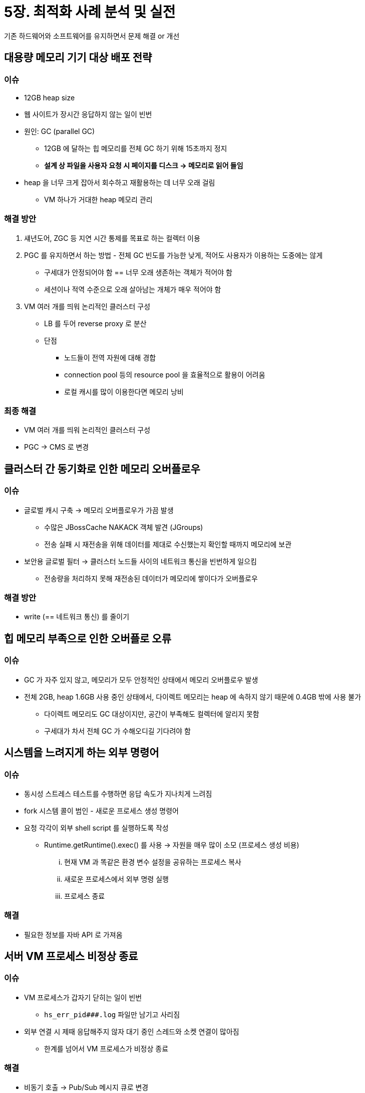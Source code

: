= 5장. 최적화 사례 분석 및 실전

기존 하드웨어와 소프트웨어를 유지하면서 문제 해결 or 개선

== 대용량 메모리 기기 대상 배포 전략

=== 이슈

* 12GB heap size
* 웹 사이트가 장시간 응답하지 않는 일이 빈번
* 원인: GC (parallel GC)
** 12GB 에 달하는 힙 메모리를 전체 GC 하기 위해 15초까지 정지
** **설계 상 파일을 사용자 요청 시 페이지를 디스크 -> 메모리로 읽어 들임**
* heap 을 너무 크게 잡아서 회수하고 재활용하는 데 너무 오래 걸림
** VM 하나가 거대한 heap 메모리 관리

=== 해결 방안

. 섀년도어, ZGC 등 지연 시간 통제를 목표로 하는 컬렉터 이용
. PGC 를 유지하면서 하는 방법 - 전체 GC 빈도를 가능한 낮게, 적어도 사용자가 이용하는 도중에는 않게
** 구세대가 안정되어야 함 == 너무 오래 생존하는 객체가 적어야 함
** 세션이나 적역 수준으로 오래 살아남는 개체가 매우 적어야 함
. VM 여러 개를 띄워 논리적인 클러스터 구성
** LB 를 두어 reverse proxy 로 분산
** 단점
*** 노드들이 전역 자원에 대해 경합
*** connection pool 등의 resource pool 을 효율적으로 활용이 어려움
*** 로컬 캐시를 많이 이용한다면 메모리 낭비

=== 최종 해결

* VM 여러 개를 띄워 논리적인 클러스터 구성
* PGC -> CMS 로 변경

== 클러스터 간 동기화로 인한 메모리 오버플로우

=== 이슈

* 글로벌 캐시 구축 -> 메모리 오버플로우가 가끔 발생
** 수많은 JBossCache NAKACK 객체 발견 (JGroups)
** 전송 실패 시 재전송을 위해 데이터를 제대로 수신했는지 확인할 때까지 메모리에 보관
* 보안용 글로벌 필터 -> 클러스터 노드들 사이의 네트워크 통신을 빈번하게 일으킴
** 전송량을 처리하지 못해 재전송된 데이터가 메모리에 쌓이다가 오버플로우

=== 해결 방안

* write (== 네트워크 통신) 를 줄이기

== 힙 메모리 부족으로 인한 오버플로 오류

=== 이슈

* GC 가 자주 있지 않고, 메모리가 모두 안정적인 상태에서 메모리 오버플로우 발생
* 전체 2GB, heap 1.6GB 사용 중인 상태에서, 다이렉트 메모리는 heap 에 속하지 않기 때문에 0.4GB 밖에 사용 불가
** 다이렉트 메모리도 GC 대상이지만, 공간이 부족해도 컬렉터에 알리지 못함
** 구세대가 차서 전체 GC 가 수해오디길 기다려야 함

== 시스템을 느려지게 하는 외부 명령어

=== 이슈

* 동시성 스트레스 테스트를 수행하면 응답 속도가 지나치게 느려짐
* fork 시스템 콜이 범인 - 새로운 프로세스 생성 명령어
* 요청 각각이 외부 shell script 를 실행하도록 작성
** Runtime.getRuntime().exec() 를 사용 -> 자원을 매우 많이 소모 (프로세스 생성 비용)
... 현재 VM 과 똑같은 환경 변수 설정을 공유하는 프로세스 복사
... 새로운 프로세스에서 외부 명령 실행
... 프로세스 종료

=== 해결

* 필요한 정보를 자바 API 로 가져옴

== 서버 VM 프로세스 비정상 종료

=== 이슈

* VM 프로세스가 갑자기 닫히는 일이 빈번
** `hs_err_pid###.log` 파일만 남기고 사리짐
* 외부 연결 시 제때 응답해주지 않자 대기 중인 스레드와 소켓 연결이 많아짐
** 한계를 넘어서 VM 프로세스가 비정상 종료

=== 해결

* 비동기 호출 -> Pub/Sub 메시지 큐로 변경

== 부적절한 데이터 구조로 인한 메모리 과소비

* RPC 서버, ParNew + CMS 컬렉터 조합

=== 이슈

* 데이터를 분석하기 위해 10분 단위로 80MB 크기의 파일을 메모리에 올림
** 100만개 이상의 HashMap 을 만들어냈다
** 분석 동안에는 에덴이 빠르게 채워져서 GC 가 일어나지만 마이너 GC 가 일어난 후에도 객체가 대부분 살아있음
* ParNew 는 복사 알고리즘 사용: 대부분의 객체가 죽어야 좋다
** 생존한 객체가 매우 많다면 생존자 공간으로 복사. 객체 참조까지 정확하게 관리 (무거운 작업)

=== 해결 방안

. 첫 번째 마이너 GC 후 신세대에서 살아남은 객체를 바로 구세대로 이동
** 죽은 객체 회수를 다음 Major GC 에 맡기기
. 프로그램 자체를 고치기
** `HashMap<Long, Long>` 은 효율이 좋지 않다 (-> 아마 array 로 교체?)

== 윈도우 가상 메모리로 인한 긴 일시 정지

=== 이슈

* GC 가 오래 걸려서 데이터가 섞임
** 컬렉션 준비 단계에서 실제 시작까지가 시간을 잡아 먹음
* 프로그램을 최소화하면 메모리 사용량이 줄어듦
** 작업 메모리가 디스크로 스왑, GC 를 하려면 스왑된 데이터를 메모리로 다시 읽어야 함

=== 해결

* -Dsun.awt.keepWorkingSetOnMinimize=true 옵션 추가

== 안전 지점으로 인한 긴 일시 정지

=== 이슈

* -XX:MaxGCPauseMillis=500 으로 설정했으나 3초 이상 길어지는 일이 자주 발생

[source]
----
[Times: user=1.51 sys=0.67, real=0.14 secs]
time: ..: Total time for which application threads were stopped: 2.2645818 seconds
----

* user, sys: processor (코어 하나에서 실행된) 시간. real: clock (현실) 시간
* GC 에는 0.14 초만 걸렸지만 user thread 일시 정지는 2.26 초나 걸림
** -XX:+PrintSafePointStatistics, -XX:PrintSafepointStatisticsCount=1 옵션 추가

[source]
----
vmop [threads: total initially_running wait_to_block]
..: ForceAsyncSafepoint [931 1 2]
[time: spin block sync cleanup vmop] page_trap_count
[      2255 0     2255 11      0   ] 1
----

* thread 2개가 느려서 장시간 대기 (2255 ms)
* -XX:SafepointTimeout, -XX:SafepointTimeoutDelay=2000 옵션 추가

==== 안전 지점 - "프로그램을 장시간 실행하는 특성이 있는가?"

* 메소드 호출, loop 점프, 비정상적인 점프는 모두 안전 지점이 될 수 있음
** HotSpot 에서는 안전 지점이 너무 많아지는 부담을 줄이고자 loop 를 평가하여 최적화
** int 등 범위가 작은 타입을 루프 변수로 사용하면 안전 지점으로 설정되지 않음 (counted loop)
** long 등 큰 타입은 uncounted loop
* loop 본문을 한 번 수행하는 시간 자체가 너무 길다면 counted loop 라도 오래 걸림

=== 해결 방안

* -XX:+UseCountedLoopSafepoints 옵션 추가
** JDK8 에서는 VM 을 비정상 종료 시키는 버그가 있어서 불가능

=== 해결

* HBase connection timeout 초기화 기능이 문제여서 loop 변수 타입을 long 으로 변경해주었다

== 실전: 이클립스 구동 시간 줄이기

. 최신 JDK 버전 사용하기
. 클래스 로딩 시간 최적화
** 로딩 시 안전한 바이트코드인지 검사하는 단계 스킵 `-Xverify:none`

=== 컴파일 설정 최적화에서 남겨볼만한 부분

* 컴파일 시간: hot code 를 JIT 컴파일러가 컴파일하는 데 쓴 시간
* 크로스 플랫폼 지원을 위해 바이트코드로 컴파일하여 .class 로 변환 -> VM 이 .class 를 해석하여 바이트코드 실행
* JDK 1.2 부터는 두 가지 JIT 컴파일러 제공
** HotSpot: 일정 횟수 이상 호출되는 메소드를 hot code 로 분류하여 JIT 컴파일러에 넘기고
** JIT 컴파일러가 해당 코드를 런타임에 네이티브 코드로 변환하여 수행 속도 개선
** **프로그램을 오래 실행할수록 코드가 꾸준히 최적화되어 점점 빨라진다**
* 동적 컴파일은 프로그램의 정상적인 실행 시간에 영향을 준다
** 실행 도중에도 컴파일 자체에 자원을 사용해야 함
* JIT 컴파일을 억제하는 -Xint 옵션 -> 순수 인터프리트
** 컴파일 시간은 0 으로 떨어지지만 총 구동 시간이 증가 -> JIT 컴파일러 혜택이 사라져서 전반적인 실행 속도가 급격히 느려짐